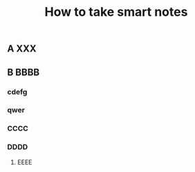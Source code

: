 #+TITLE: How to take smart notes

** 
:PROPERTIES:
:last_modified_at: 1609337624066
:background_color: #533e7d
:created_at: 1609233078964
:source: 
:type: [[book]]
:category: 
:publication_date: [[february 21, 2017]]
:author: [[sönke ahrens]]
:END:
** A XXX
** B BBBB
:PROPERTIES:
:id: 60a76aaf-f0c3-420a-a6ed-f5252022b007
:END:
*** cdefg
*** qwer
*** CCCC
*** DDDD
**** EEEE
